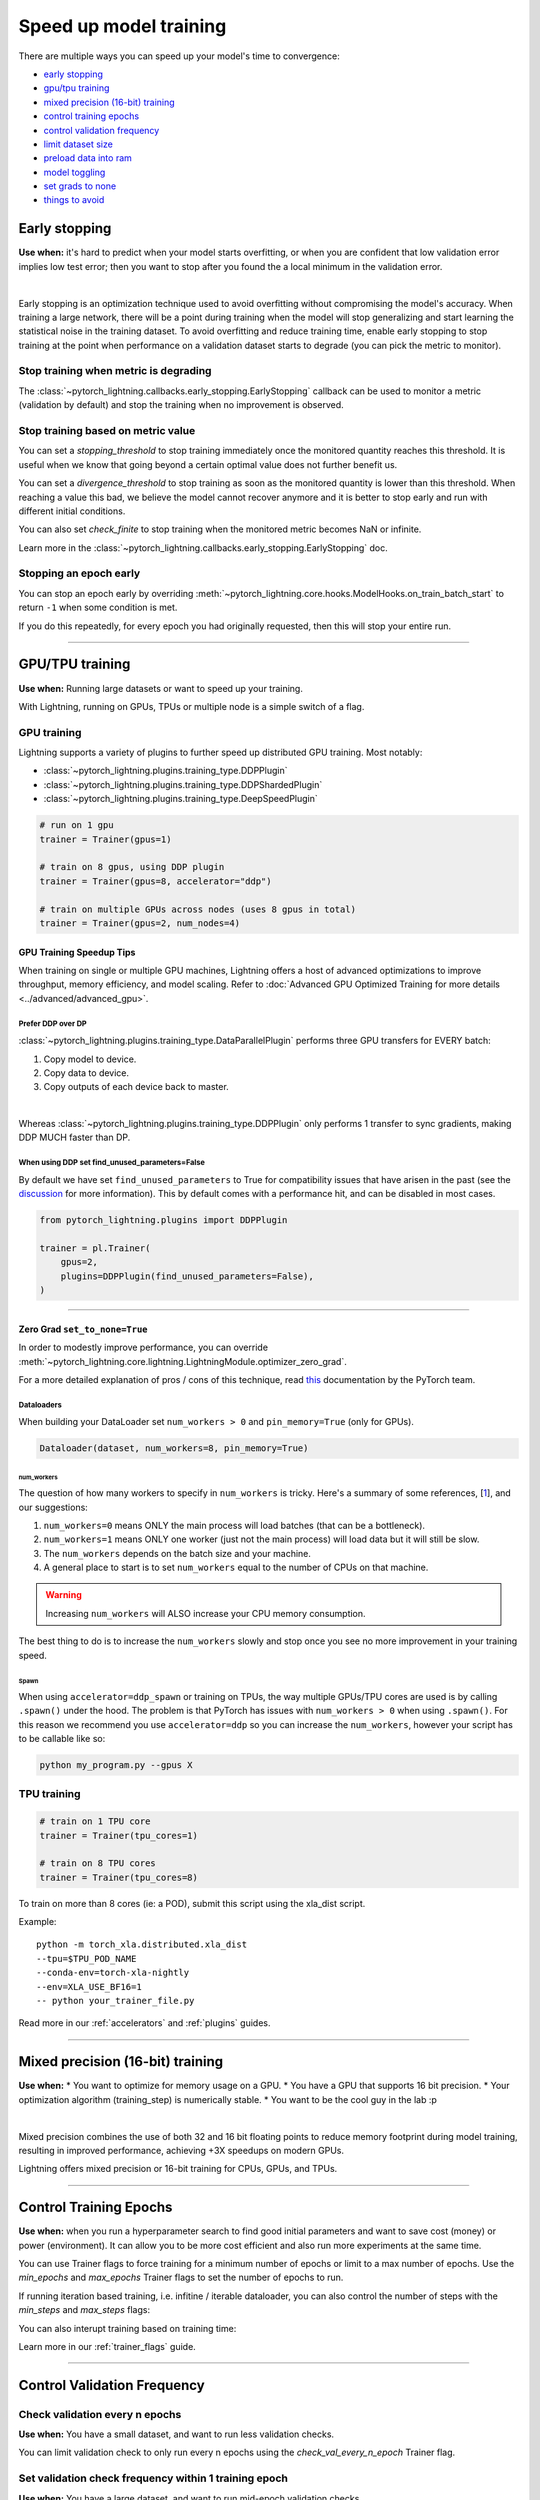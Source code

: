 .. testsetup:: *

    from pytorch_lightning.trainer.trainer import Trainer
    from pytorch_lightning.callbacks.early_stopping import EarlyStopping
    from pytorch_lightning.core.lightning import LightningModule

.. _speed:

#######################
Speed up model training
#######################

There are multiple ways you can speed up your model's time to convergence:

* `<Early stopping_>`_

* `<GPU/TPU training_>`_

* `<Mixed precision (16-bit) training_>`_

* `<Control Training Epochs_>`_

* `<Control Validation Frequency_>`_

* `<Limit Dataset Size_>`_

* `<Preload Data Into RAM_>`_

* `<Model Toggling_>`_

* `<Set Grads to None_>`_

* `<Things to avoid_>`_

.. _early_stopping:

**************
Early stopping
**************

**Use when:**  it's hard to predict when your model starts overfitting, or when you are confident that low validation error implies low test error; then you want to stop after you found the a local minimum in the validation error.

.. raw:: html

    <video width="50%" max-width="400px" controls
    poster="https://pl-bolts-doc-images.s3.us-east-2.amazonaws.com/pl_docs/trainer_flags/yt_thumbs/thumb_earlystop.png"
    src="https://pl-bolts-doc-images.s3.us-east-2.amazonaws.com/pl_docs/yt/Trainer+flags+19-+early+stopping_1.mp4"></video>

|

Early stopping is an optimization technique used to avoid overfitting without compromising the model's accuracy. When training a large network, there will be a point during training when the model will stop generalizing and start learning the statistical noise in the training dataset. To avoid overfitting and reduce training time, enable early stopping to stop training at the point when performance on a validation dataset starts to degrade (you can pick the metric to monitor).


Stop training when metric is degrading
======================================
The
:class:`~pytorch_lightning.callbacks.early_stopping.EarlyStopping`
callback can be used to monitor a metric (validation by default) and stop the training when no improvement is observed.

.. testcode::

    # 1. Import EarlyStopping callback
    from pytorch_lightning.callbacks.early_stopping import EarlyStopping

    # 2. Log the metric you want to monitor using `self.log` method.
    def validation_step(self, batch, batch_idx):
        x, y = batch
        z = self.encoder(x)
        x_hat = self.decoder(z)
        loss = F.mse_loss(x_hat, x)

        self.log('val_loss', loss)

    # 3. Init the callback, and set `monitor` to the logged metric of your choice.
    early_stop_callback = EarlyStopping(monitor='val_loss');

    # 4. Pass the callback to the Trainer `callbacks` flag.
    trainer = Trainer(callbacks=[early_stop_callback])


Stop training based on metric value
===================================
You can set a `stopping_threshold` to stop training immediately once the monitored quantity reaches this threshold. It is useful when we know that going beyond a certain optimal value does not further benefit us.

.. testcode::

    early_stop_callback = EarlyStopping(
       monitor='val_accuracy',
       stopping_threshold=0.98

    )
    trainer = Trainer(callbacks=[early_stop_callback])

You can set a `divergence_threshold` to stop training as soon as the monitored quantity is lower than this threshold. When reaching a value this bad, we believe the model cannot recover anymore and it is better to stop early and run with different initial conditions.

You can also set `check_finite` to stop training when the monitored metric becomes NaN or infinite.

Learn more in the :class:`~pytorch_lightning.callbacks.early_stopping.EarlyStopping` doc.


Stopping an epoch early
=======================

You can stop an epoch early by overriding :meth:`~pytorch_lightning.core.hooks.ModelHooks.on_train_batch_start` to return ``-1`` when some condition is met.

If you do this repeatedly, for every epoch you had originally requested, then this will stop your entire run.

----------

****************
GPU/TPU training
****************

**Use when:** Running large datasets or want to speed up your training.

With Lightning, running on GPUs, TPUs or multiple node is a simple switch of a flag.

GPU training
============

Lightning supports a variety of plugins to further speed up distributed GPU training. Most notably:

* :class:`~pytorch_lightning.plugins.training_type.DDPPlugin`
* :class:`~pytorch_lightning.plugins.training_type.DDPShardedPlugin`
* :class:`~pytorch_lightning.plugins.training_type.DeepSpeedPlugin`

.. code-block:: python

    # run on 1 gpu
    trainer = Trainer(gpus=1)

    # train on 8 gpus, using DDP plugin
    trainer = Trainer(gpus=8, accelerator="ddp")

    # train on multiple GPUs across nodes (uses 8 gpus in total)
    trainer = Trainer(gpus=2, num_nodes=4)


GPU Training Speedup Tips
-------------------------

When training on single or multiple GPU machines, Lightning offers a host of advanced optimizations to improve throughput, memory efficiency, and model scaling.
Refer to :doc:`Advanced GPU Optimized Training for more details <../advanced/advanced_gpu>`.

Prefer DDP over DP
^^^^^^^^^^^^^^^^^^
:class:`~pytorch_lightning.plugins.training_type.DataParallelPlugin` performs three GPU transfers for EVERY batch:

1. Copy model to device.
2. Copy data to device.
3. Copy outputs of each device back to master.

|

Whereas :class:`~pytorch_lightning.plugins.training_type.DDPPlugin` only performs 1 transfer to sync gradients, making DDP MUCH faster than DP.


When using DDP set find_unused_parameters=False
^^^^^^^^^^^^^^^^^^^^^^^^^^^^^^^^^^^^^^^^^^^^^^^
By default we have set ``find_unused_parameters`` to True for compatibility issues that have arisen in the past (see the `discussion <https://github.com/PyTorchLightning/pytorch-lightning/discussions/6219>`_ for more information).
This by default comes with a performance hit, and can be disabled in most cases.

.. code-block:: python

    from pytorch_lightning.plugins import DDPPlugin

    trainer = pl.Trainer(
        gpus=2,
        plugins=DDPPlugin(find_unused_parameters=False),
    )

----------

Zero Grad ``set_to_none=True``
------------------------------

In order to modestly improve performance, you can override :meth:`~pytorch_lightning.core.lightning.LightningModule.optimizer_zero_grad`.

For a more detailed explanation of pros / cons of this technique,
read `this <https://pytorch.org/docs/master/optim.html#torch.optim.Optimizer.zero_grad>`_ documentation by the PyTorch team.

.. testcode::

    class Model(LightningModule):

        def optimizer_zero_grad(self, epoch, batch_idx, optimizer, optimizer_idx):
            optimizer.zero_grad(set_to_none=True)


Dataloaders
^^^^^^^^^^^
When building your DataLoader set ``num_workers > 0`` and ``pin_memory=True`` (only for GPUs).

.. code-block:: python

    Dataloader(dataset, num_workers=8, pin_memory=True)

num_workers
"""""""""""

The question of how many workers to specify in ``num_workers`` is tricky. Here's a summary of
some references, [`1 <https://discuss.pytorch.org/t/guidelines-for-assigning-num-workers-to-dataloader/813>`_], and our suggestions:

1. ``num_workers=0`` means ONLY the main process will load batches (that can be a bottleneck).
2. ``num_workers=1`` means ONLY one worker (just not the main process) will load data but it will still be slow.
3. The ``num_workers`` depends on the batch size and your machine.
4. A general place to start is to set ``num_workers`` equal to the number of CPUs on that machine.

.. warning:: Increasing ``num_workers`` will ALSO increase your CPU memory consumption.

The best thing to do is to increase the ``num_workers`` slowly and stop once you see no more improvement in your training speed.

Spawn
"""""
When using ``accelerator=ddp_spawn`` or training on TPUs, the way multiple GPUs/TPU cores are used is by calling ``.spawn()`` under the hood.
The problem is that PyTorch has issues with ``num_workers > 0`` when using ``.spawn()``. For this reason we recommend you
use ``accelerator=ddp`` so you can increase the ``num_workers``, however your script has to be callable like so:

.. code-block:: bash

    python my_program.py --gpus X


TPU training
============

.. code-block:: python

    # train on 1 TPU core
    trainer = Trainer(tpu_cores=1)

    # train on 8 TPU cores
    trainer = Trainer(tpu_cores=8)

To train on more than 8 cores (ie: a POD),
submit this script using the xla_dist script.

Example::

    python -m torch_xla.distributed.xla_dist
    --tpu=$TPU_POD_NAME
    --conda-env=torch-xla-nightly
    --env=XLA_USE_BF16=1
    -- python your_trainer_file.py


Read more in our :ref:`accelerators` and :ref:`plugins` guides.


-----------

.. _amp:

*********************************
Mixed precision (16-bit) training
*********************************

**Use when:**
* You want to optimize for memory usage on a GPU.
* You have a GPU that supports 16 bit precision.
* Your optimization algorithm (training_step) is numerically stable.
* You want to be the cool guy in the lab :p

.. raw:: html

    <video width="50%" max-width="400px" controls
    poster="https://pl-bolts-doc-images.s3.us-east-2.amazonaws.com/pl_docs/trainer_flags/yt_thumbs/thumb_precision.png"
    src="https://pl-bolts-doc-images.s3.us-east-2.amazonaws.com/pl_docs/yt/Trainer+flags+9+-+precision_1.mp4"></video>

|


Mixed precision combines the use of both 32 and 16 bit floating points to reduce memory footprint during model training, resulting in improved performance, achieving +3X speedups on modern GPUs.

Lightning offers mixed precision or 16-bit training for CPUs, GPUs, and TPUs. 


.. testcode::
    :skipif: not _APEX_AVAILABLE and not _NATIVE_AMP_AVAILABLE or not torch.cuda.is_available()

    # 16-bit precision
    trainer = Trainer(precision=16, gpus=4)


----------------


***********************
Control Training Epochs
***********************

**Use when:** when you run a hyperparameter search to find good initial parameters and want to save cost (money) or power (environment).
It can allow you to be more cost efficient and also run more experiments at the same time.

You can use Trainer flags to force training for a minimum number of epochs or limit to a max number of epochs. Use the `min_epochs` and `max_epochs` Trainer flags to set the number of epochs to run.

.. testcode::

    # DEFAULT
    trainer = Trainer(min_epochs=1, max_epochs=1000)


If running iteration based training, i.e. infitine / iterable dataloader, you can also control the number of steps with the `min_steps` and  `max_steps` flags:

.. testcode::

    trainer = Trainer(max_steps=1000)

    trainer = Trainer(min_steps=100)

You can also interupt training based on training time:

.. testcode::
    
    # Stop after 12 hours of training or when reaching 10 epochs (string)
    trainer = Trainer(max_time="00:12:00:00", max_epochs=10)

    # Stop after 1 day and 5 hours (dict)
    trainer = Trainer(max_time={"days": 1, "hours": 5})

Learn more in our :ref:`trainer_flags` guide.


----------------

****************************
Control Validation Frequency
****************************

Check validation every n epochs
===============================

**Use when:** You have a small dataset, and want to run less validation checks.

You can limit validation check to only run every n epochs using the `check_val_every_n_epoch` Trainer flag.

.. testcode::

    # DEFAULT
    trainer = Trainer(check_val_every_n_epoch=1)


Set validation check frequency within 1 training epoch
======================================================

**Use when:** You have a large dataset, and want to run mid-epoch validation checks.

For large datasets, it's often desirable to check validation multiple times within a training loop.
Pass in a float to check that often within 1 training epoch. Pass in an int `k` to check every `k` training batches.
Must use an `int` if using an `IterableDataset`.

.. testcode::

    # DEFAULT
    trainer = Trainer(val_check_interval=0.95)

    # check every .25 of an epoch
    trainer = Trainer(val_check_interval=0.25)

    # check every 100 train batches (ie: for `IterableDatasets` or fixed frequency)
    trainer = Trainer(val_check_interval=100)

Learn more in our :ref:`trainer_flags` guide.

----------------

******************
Limit Dataset Size
******************

Use data subset for training, validation, and test
==================================================

**Use when:** Debugging or running huge datasets.

If you don't want to check 100% of the training/validation/test set set these flags:

.. testcode::

    # DEFAULT
    trainer = Trainer(
        limit_train_batches=1.0,
        limit_val_batches=1.0,
        limit_test_batches=1.0
    )

    # check 10%, 20%, 30% only, respectively for training, validation and test set
    trainer = Trainer(
        limit_train_batches=0.1,
        limit_val_batches=0.2,
        limit_test_batches=0.3
    )

If you also pass ``shuffle=True`` to the dataloader, a different random subset of your dataset will be used for each epoch; otherwise the same subset will be used for all epochs.

.. note:: ``limit_train_batches``, ``limit_val_batches`` and ``limit_test_batches`` will be overwritten by ``overfit_batches`` if ``overfit_batches`` > 0. ``limit_val_batches`` will be ignored if ``fast_dev_run=True``.

.. note:: If you set ``limit_val_batches=0``, validation will be disabled.

Learn more in our :ref:`trainer_flags` guide.

-----

*********************
Preload Data Into RAM
*********************

When your training or preprocessing requires many operations to be performed on entire dataset(s), it can
sometimes be beneficial to store all data in RAM given there is enough space.
However, loading all data at the beginning of the training script has the disadvantage that it can take a long
time and hence it slows down the development process. Another downside is that in multiprocessing (e.g. DDP)
the data would get copied in each process.
One can overcome these problems by copying the data into RAM in advance.
Most UNIX-based operating systems provide direct access to tmpfs through a mount point typically named ``/dev/shm``.

0.  Increase shared memory if necessary. Refer to the documentation of your OS how to do this.

1.  Copy training data to shared memory:

    .. code-block:: bash

        cp -r /path/to/data/on/disk /dev/shm/

2.  Refer to the new data root in your script or command line arguments:

    .. code-block:: python

        datamodule = MyDataModule(data_root="/dev/shm/my_data")

---------

**************
Model Toggling
**************

**Use when:** performing gradient accumulation with multiple optimizers in a
distributed setting.

Here is an explanation of what it does:

* Considering the current optimizer as A and all other optimizers as B.
* Toggling means that all parameters from B exclusive to A will have their ``requires_grad`` attribute set to ``False``.
* Their original state will be restored when exiting the context manager.

When performing gradient accumulation, there is no need to perform grad synchronization during the accumulation phase.
Setting ``sync_grad`` to ``False`` will block this synchronization and improve your training speed.

:class:`~pytorch_lightning.core.optimizer.LightningOptimizer` provides a
:meth:`~pytorch_lightning.core.optimizer.LightningOptimizer.toggle_model` function as a
:func:`contextlib.contextmanager` for advanced users.

Here is an example for advanced use-case:

.. testcode:: python

    # Scenario for a GAN with gradient accumulation every 2 batches and optimized for multiple gpus.
    class SimpleGAN(LightningModule):

        def __init__(self):
            super().__init__()
            self.automatic_optimization = False

        def training_step(self, batch, batch_idx):
            # Implementation follows the PyTorch tutorial:
            # https://pytorch.org/tutorials/beginner/dcgan_faces_tutorial.html
            g_opt, d_opt = self.optimizers()

            X, _ = batch
            X.requires_grad = True
            batch_size = X.shape[0]

            real_label = torch.ones((batch_size, 1), device=self.device)
            fake_label = torch.zeros((batch_size, 1), device=self.device)

            # Sync and clear gradients
            # at the end of accumulation or
            # at the end of an epoch.
            is_last_batch_to_accumulate = \
                (batch_idx + 1) % 2 == 0 or self.trainer.is_last_batch

            g_X = self.sample_G(batch_size)

            ##########################
            # Optimize Discriminator #
            ##########################
            with d_opt.toggle_model(sync_grad=is_last_batch_to_accumulate):
                d_x = self.D(X)
                errD_real = self.criterion(d_x, real_label)

                d_z = self.D(g_X.detach())
                errD_fake = self.criterion(d_z, fake_label)

                errD = (errD_real + errD_fake)

                self.manual_backward(errD)
                if is_last_batch_to_accumulate:
                    d_opt.step()
                    d_opt.zero_grad()

            ######################
            # Optimize Generator #
            ######################
            with g_opt.toggle_model(sync_grad=is_last_batch_to_accumulate):
                d_z = self.D(g_X)
                errG = self.criterion(d_z, real_label)

                self.manual_backward(errG)
                if is_last_batch_to_accumulate:
                    g_opt.step()
                    g_opt.zero_grad()

            self.log_dict({'g_loss': errG, 'd_loss': errD}, prog_bar=True)

-----

*****************
Set Grads to None
*****************

In order to modestly improve performance, you can override :meth:`~pytorch_lightning.core.lightning.LightningModule.optimizer_zero_grad`.

For a more detailed explanation of pros / cons of this technique,
read `this <https://pytorch.org/docs/master/optim.html#torch.optim.Optimizer.zero_grad>`_ documentation by the PyTorch team.

.. testcode::

    class Model(LightningModule):

        def optimizer_zero_grad(self, epoch, batch_idx, optimizer, optimizer_idx):
            optimizer.zero_grad(set_to_none=True)


-----

***************
Things to avoid
***************

.item(), .numpy(), .cpu()
=========================
Don't call ``.item()`` anywhere in your code. Use ``.detach()`` instead to remove the connected graph calls. Lightning
takes a great deal of care to be optimized for this.

----------

empty_cache()
=============
Don't call this unnecessarily! Every time you call this ALL your GPUs have to wait to sync.

----------

Tranfering tensors to device
============================
LightningModules know what device they are on! Construct tensors on the device directly to avoid CPU->Device transfer.

.. code-block:: python

    # bad
    t = torch.rand(2, 2).cuda()

    # good (self is LightningModule)
    t = torch.rand(2, 2, device=self.device)


For tensors that need to be model attributes, it is best practice to register them as buffers in the modules's
``__init__`` method:

.. code-block:: python

    # bad
    self.t = torch.rand(2, 2, device=self.device)

    # good
    self.register_buffer("t", torch.rand(2, 2))

----------
